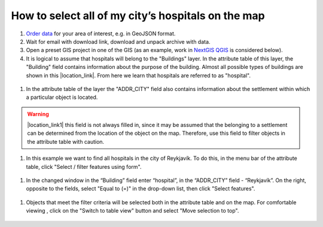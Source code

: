 .. _data_hospital:

How to select all of my city’s hospitals on the map
===========================

#. `Order data <https://data.nextgis.com/en/>`_ for your area of interest, e.g. in GeoJSON format.
#. Wait for email with download link, download and unpack archive with data.
#. Open a preset GIS project in one of the GIS (as an example, work in `NextGIS QGIS <https://nextgis.com/nextgis-qgis/>`_ is considered below).
#. It is logical to assume that hospitals will belong to the "Buildings" layer. In the attribute table of this layer, the "Building" field contains information about the purpose of the building. Almost all possible types of buildings are shown in this |location_link|. From here we learn that hospitals are referred to as "hospital". 

.. |location_link| raw:: html

   <a href="https://wiki.openstreetmap.org/wiki/Key:building" target="_blank">article</a>
   
.. figure:: _static/hospital1.png
   :name: hospital1
   :align: center
   :width: 16cm
   
#. In the attribute table of the layer the "ADDR_CITY" field also contains information about the settlement within which a particular object is located.

.. warning::

   |location_link1| this field is not always filled in, since it may be assumed that the belonging to a settlement can be determined from the location of the object on the map. Therefore, use this field to filter objects in the attribute table with caution.

.. |location_link1| raw:: html

   <a href="https://wiki.openstreetmap.org/wiki/Key:addr" target="_blank">However</a>
   
#. In this example we want to find all hospitals in the city of Reykjavík. To do this, in the menu bar of the attribute table, click "Select / filter features using form".

.. figure:: _static/hospital2.png
   :name: hospital2
   :align: center
   :width: 16cm
   
#. In the changed window in the “Building” field enter “hospital”, in the “ADDR_CITY” field - “Reykjavík”. On the right, opposite to the fields, select "Equal to (=)" in the drop-down list, then click "Select features". 

.. figure:: _static/hospital3.png
   :name: hospital3
   :align: center
   :width: 16cm
   
#. Objects that meet the filter criteria will be selected both in the attribute table and on the map. For comfortable viewing , click on the "Switch to table view" button and select "Move selection to top".

.. figure:: _static/hospital4.png
   :name: hospital4
   :align: center
   :width: 16cm

   
